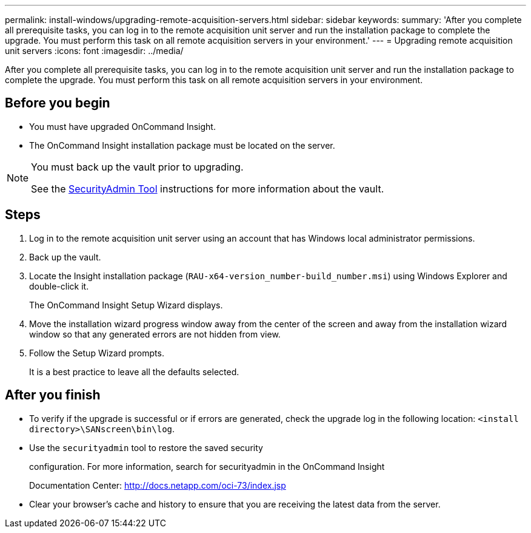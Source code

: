 ---
permalink: install-windows/upgrading-remote-acquisition-servers.html
sidebar: sidebar
keywords: 
summary: 'After you complete all prerequisite tasks, you can log in to the remote acquisition unit server and run the installation package to complete the upgrade. You must perform this task on all remote acquisition servers in your environment.'
---
= Upgrading remote acquisition unit servers
:icons: font
:imagesdir: ../media/

[.lead]
After you complete all prerequisite tasks, you can log in to the remote acquisition unit server and run the installation package to complete the upgrade. You must perform this task on all remote acquisition servers in your environment.

== Before you begin

* You must have upgraded OnCommand Insight.
* The OnCommand Insight installation package must be located on the server.

[NOTE]
====
You must back up the vault prior to upgrading. 

See the link:../config-admin\/security-management.html[SecurityAdmin Tool] instructions for more information about the vault.

====

== Steps

. Log in to the remote acquisition unit server using an account that has Windows local administrator permissions.
. Back up the vault. 
. Locate the Insight installation package (`RAU-x64-version_number-build_number.msi`) using Windows Explorer and double-click it.
+
The OnCommand Insight Setup Wizard displays.

. Move the installation wizard progress window away from the center of the screen and away from the installation wizard window so that any generated errors are not hidden from view.
. Follow the Setup Wizard prompts.
+
It is a best practice to leave all the defaults selected.

== After you finish

* To verify if the upgrade is successful or if errors are generated, check the upgrade log in the following location: `<install directory>\SANscreen\bin\log`.
* Use the `securityadmin` tool to restore the saved security
+
configuration. For more information, search for securityadmin in the OnCommand Insight
+
Documentation Center: http://docs.netapp.com/oci-73/index.jsp

* Clear your browser's cache and history to ensure that you are receiving the latest data from the server.
